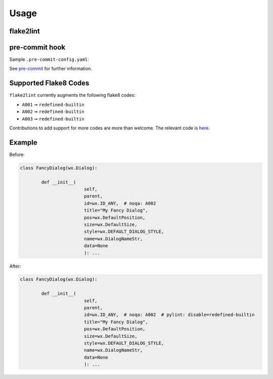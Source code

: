 =======
Usage
=======

flake2lint
--------------

.. click:: flake2lint.__main__:main
	:prog: flake2lint
	:nested: none

.. latex:vspace:: 20px

.. versionchanged:: 0.3.0

	Added the :option:`-v / --verbose <-v>` option.

pre-commit hook
------------------

Sample ``.pre-commit-config.yaml``:

.. pre-commit::
	:rev: v0.4.0

See `pre-commit <https://github.com/pre-commit/pre-commit>`_ for further information.

Supported Flake8 Codes
------------------------

``flake2lint`` currently augments the following flake8 codes:

* ``A001`` ➞ ``redefined-builtin``

  .. versionadded:: 0.4.0

* ``A002`` ➞ ``redefined-builtin``
* ``A003`` ➞ ``redefined-builtin``

Contributions to add support for more codes are more than welcome. The relevant code is `here <https://github.com/domdfcoding/flake2lint/blob/98da9322512d28921bd9cbabb66d6f476066f1f8/flake2lint/__init__.py#L53-L56>`_.


Example
-----------

Before:

.. code-block:: python

	class FancyDialog(wx.Dialog):

		def __init__(
				self,
				parent,
				id=wx.ID_ANY,  # noqa: A002
				title="My Fancy Dialog",
				pos=wx.DefaultPosition,
				size=wx.DefaultSize,
				style=wx.DEFAULT_DIALOG_STYLE,
				name=wx.DialogNameStr,
				data=None
				): ...

After:

.. code-block:: python

	class FancyDialog(wx.Dialog):

		def __init__(
				self,
				parent,
				id=wx.ID_ANY,  # noqa: A002  # pylint: disable=redefined-builtin
				title="My Fancy Dialog",
				pos=wx.DefaultPosition,
				size=wx.DefaultSize,
				style=wx.DEFAULT_DIALOG_STYLE,
				name=wx.DialogNameStr,
				data=None
				): ...
